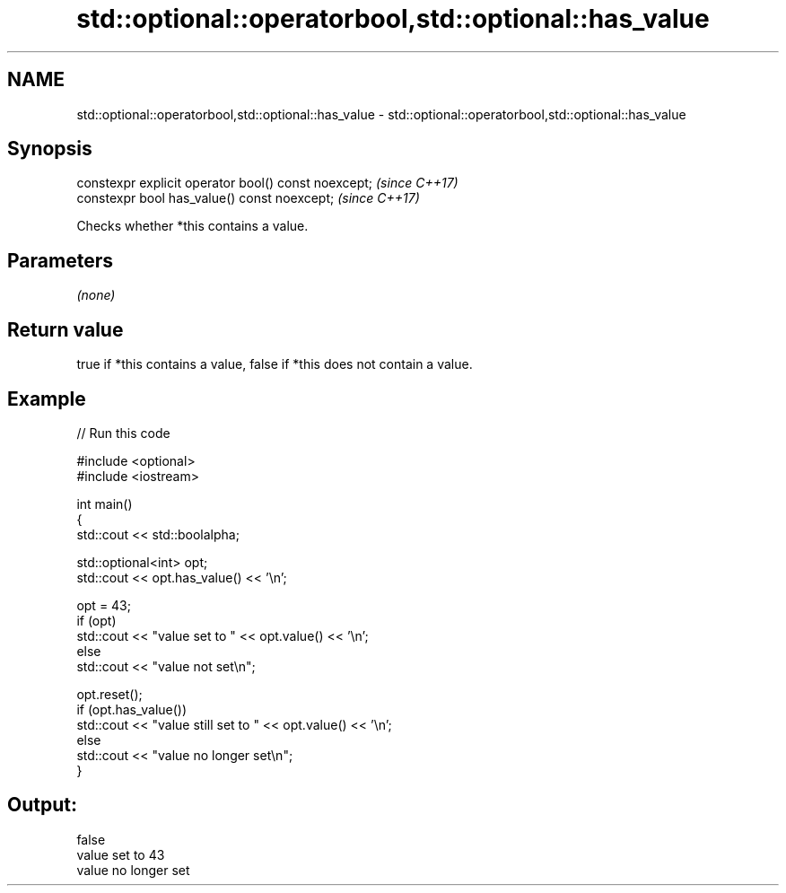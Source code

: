 .TH std::optional::operatorbool,std::optional::has_value 3 "2021.11.17" "http://cppreference.com" "C++ Standard Libary"
.SH NAME
std::optional::operatorbool,std::optional::has_value \- std::optional::operatorbool,std::optional::has_value

.SH Synopsis
   constexpr explicit operator bool() const noexcept;  \fI(since C++17)\fP
   constexpr bool has_value() const noexcept;          \fI(since C++17)\fP

   Checks whether *this contains a value.

.SH Parameters

   \fI(none)\fP

.SH Return value

   true if *this contains a value, false if *this does not contain a value.

.SH Example


// Run this code

 #include <optional>
 #include <iostream>

 int main()
 {
     std::cout << std::boolalpha;

     std::optional<int> opt;
     std::cout << opt.has_value() << '\\n';

     opt = 43;
     if (opt)
         std::cout << "value set to " << opt.value() << '\\n';
     else
         std::cout << "value not set\\n";

     opt.reset();
     if (opt.has_value())
         std::cout << "value still set to " << opt.value() << '\\n';
     else
         std::cout << "value no longer set\\n";
 }

.SH Output:

 false
 value set to 43
 value no longer set
